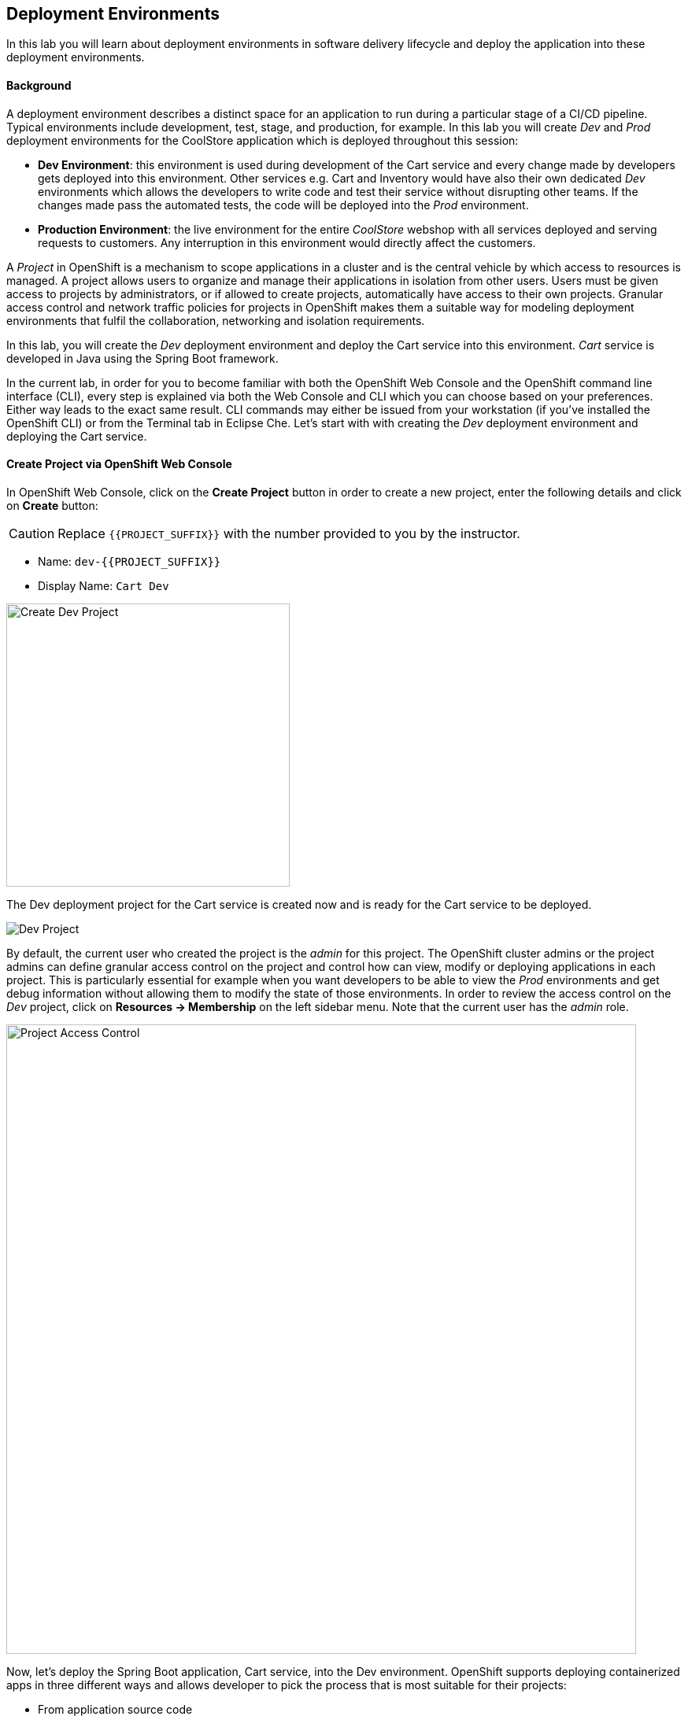## Deployment Environments

In this lab you will learn about deployment environments in software delivery lifecycle and deploy the application into these deployment environments.

#### Background
A deployment environment describes a distinct space for an application to run during a particular stage of a CI/CD pipeline. Typical environments include development, test, stage, and production, for example. In this lab you will create _Dev_ and _Prod_ deployment environments for the CoolStore application which is deployed throughout this session:

* *Dev Environment*: this environment is used during development of the Cart service and every change made by developers gets deployed into this environment. Other services e.g. Cart and Inventory would have also their own dedicated _Dev_ environments which allows the developers to write code and test their service without disrupting other teams. If the changes made pass the automated tests, the code will be deployed into the _Prod_ environment.
* *Production Environment*: the live environment for the entire _CoolStore_ webshop with all services deployed and serving requests to customers. Any interruption in this environment would directly affect the customers.

A _Project_ in OpenShift is a mechanism to scope applications in a cluster and is the central vehicle by which access to resources is managed. A project allows users to organize and manage their applications in isolation from other users. Users must be given access to projects by administrators, or if allowed to create projects, automatically have access to their own projects. Granular access control and network traffic policies for projects in OpenShift makes them a suitable way for modeling deployment environments that fulfil the collaboration, networking and isolation requirements.

In this lab, you will create the _Dev_ deployment environment and deploy the Cart service into this environment. _Cart_ service is developed in Java using the Spring Boot framework.

In the current lab, in order for you to become familiar with both the OpenShift Web Console and the OpenShift command line interface (CLI), every step is explained via both the Web Console and CLI which you can choose based on your preferences. Either way leads to the exact same result. CLI commands may either be issued from your workstation (if you've installed the OpenShift CLI) or from the Terminal tab in Eclipse Che.
Let’s start with with creating the _Dev_ deployment environment and deploying the Cart service.

#### Create Project via OpenShift Web Console

In OpenShift Web Console, click on the *Create Project* button in order to create a new project, enter the following details and click on *Create* button:

CAUTION: Replace `{{PROJECT_SUFFIX}}` with the number provided to you by the instructor.

* Name: `dev-{{PROJECT_SUFFIX}}`
* Display Name: `Cart Dev`

image::devops-envs-create-dev.png[Create Dev Project, width=360]

The Dev deployment project for the Cart service is created now and is ready for the Cart service to be deployed. 

image::devops-envs-dev-project.png[Dev Project]

By default, the current user who created the project is the _admin_ for this project. The OpenShift cluster admins or the project admins can define granular access control on the project and control how can view, modify or deploying applications in each project. This is particularly essential for example when you want developers to be able to view the _Prod_ environments and get debug information without allowing them to modify the state of those environments. In order to review the access control on the _Dev_ project, click on *Resources -> Membership* on the left sidebar menu. Note that the current user has the _admin_ role.

image::devops-envs-dev-membership.png[Project Access Control, width=800]

Now, let’s deploy the Spring Boot application, Cart service, into the Dev environment. OpenShift supports deploying containerized apps in three different ways and allows developer to pick the process that is most suitable for their projects:

* From application source code
* From application binary (e.g. app.jar)
* From docker images

OpenShift introduces a mechanism called {{OPENSHIFT_DOCS_BASE}}/architecture/core_concepts/builds_and_image_streams.html#source-build[Source-to-Image (S2I)] which is a tool for building docker container images. It produces ready-to-run images by injecting application source into a container image and assembling a new image. The new image incorporates the application runtime base image and built source code and is ready to use with the docker run command. The application base runtime might be various language runtimes such as Java, Ruby, NodeJS, Python, etc or middleware runtimes such as Apache Tomcat, JBoss EAP, etc.

S2I can also take application binaries such as JAR, WAR or EAR files as input and build a new docker image for the application combined with the application runtime.

If you already have a process in-place for building docker images, OpenShift allows you to point to the ready docker images and deploy them as is on the platform.

In this lab, you will use the S2I mechanism for building the Cart service from source code. Since Cart service is based on Spring Boot, you only need the Java language runtime for running this service and therefore you will use the certified OpenJDK application runtime which is provided in OpenShift out-of-the-box. Click on *Browse Catalog* to open the service catalog. The catalog shows the list of available language and application runtimes, services as well as templates. A template describes how to build, configure and deploy a set of containers in a reproducible manner. OpenShift templates simplify composing complex multi-container applications and makes it easy to recreate and configure complete applications from scratch by deploying a template.

Enter _jdk_ in the text field in order to find the *Red Hat OpenJDK 8* language runtime. Click on the icon to select the runtime from the Service Catalog.

Now that you have chosen the Java language runtime, you can enter the URL to the Cart service application source code to specify it as an input to the S2I process. Click *Next* and enter the following in the text fields:

CAUTION: Replace `{{PROJECT_SUFFIX}}` with the number provided to you by the instructor.

  * Application Name: `cart`
  * Git Repository: `http://{{GIT_SERVER_INTERNAL_URL}}/{{GIT_USER}}/cart-service.git`

image::devops-envs-cart-newapp.png[Deploy Cart Service, width=800]

Click on *advanced options* to review advanced options for setting memory and cpu limits, environment variables, scaling and more when deploying an application. In this lab, similar to most development teams a Maven artifact repository (e.g. Sonatype Nexus and Artifactory) is used for managing Maven artifacts. Add the following environment variable under *Build Configuration* to specify the Maven repository manager URL to be used during the build phase:

* Name: `MAVEN_MIRROR_URL`
* Value: `{{NEXUS_INTERNAL_URL}}/repository/maven-all-public`

Note that the Maven repository manager URL is an internal URL and is not accessible externally. Click on *Create* button and then on *Continue to the project overview.*.

All required resources are created in order to build and deploy the Cart service in the Dev project. OpenShift provides an out-of-the-box load-balancer which is automatically updated to route traffic to Cart service when the container is deployed and ready to receive traffic.

In the project overview, the Cart service S2I build process is running to build first the application JAR file and then a docker image by layering the JAR file on the OpenJDK base image.

image::devops-envs-cart-build.png[Create Cart Service, width=900]

You can see the build logs as build is making progress. If you want to see the full logs, click on *View Log* link to see the build logs in a larger window. You can click on the *Follow* link to follow the logs in the browser.

image::devops-envs-cart-build-logs.png[Build Logs, width=900]

When the build finishes and the application docker image is created, the docker image is pushed by default to OpenShift internal registry and then deployed to OpenShift. Builds also support pushing the built image to other image registries outside OpenShift.

image::devops-envs-cart-deployed.png[Create Cart Service, width=800]

OpenShift uses {{OPENSHIFT_DOCS_BASE}}/dev_guide/application_health.html[container health checks] to detect and handle or heal unhealthy containers which is not set yet on the deployed Cart service. OpenShift runs the following probes to manage the container and application health:

* _Liveness Probe_: a liveness probe checks if the container is still running. If the liveness probe fails, OpenShift restarts the container
* _Readiness Probe_: a readiness probe determines if a container is ready to service requests. If the readiness probe fails, OpenShift removes that container from the list of endpoints in the service load-balancer. A readiness probe can be used to signal the service load-balancer that even though a container is running, it should not receive any traffic.

There are multiple ways to check a container liveness and readiness. You can define an HTTP URL, a command to execute in the container or a TCP socket to connect to. Click on *cart* deployment to see the deployment configuration for the Cart service. Alternatively, you can click on *Applications* &rarr; *Deployments* from the left-side menu and then on *cart*. Click on *Action* menu button and then *Edit Health Checks* to configure HTTP liveness and readiness probes for the Cart service.

* Type: `HTTP GET`
* Path: `/health`
* Port: `8080`
* Initial Delay: `15`

image::devops-envs-cart-healthchecks.png[Create Cart Service, width=900]

Wait till the Cart service is re-deployed with the new health check configurations and then verify that the Cart service is functioning by pointing your browser to the Cart service REST endpoint.

CAUTION: Replace `{{PROJECT_SUFFIX}}` with the number provided to you by the instructor.

Alternatively, you can use the `curl` command to verify that the Cart service is functioning. First, find the route associated with the cart service.

[source,shell]
----
$ oc get routes
NAME      HOST/PORT                                            PATH      SERVICES   PORT       TERMINATION   WILDCARD
cart      cart-dev-{{PROJECT_SUFFIX}.{{OPENSHIFT_APPS_HOSTNAME}}             cart       8080-tcp                 None
----

Then, use the `curl` command to check the health associated with that URL. For example:

[source,shell]
----
$ curl http://cart-dev-{{PROJECT_SUFFIX}.{{OPENSHIFT_APPS_HOSTNAME}}/health

{"status":"UP","diskSpace":{"status":"UP","total":10725883904,"free":9970741248,"threshold":10485760},"refreshScope":{"status":"UP"},"hystrix":{"status":"UP"}}
----

Note that Cart is a REST service and does not provide any web page at the root of the application.

#### Create Project via OpenShift CLI

You can perform the same steps as above using the OpenShift CLI commands. Start with creating the _Dev_ project:

CAUTION: Replace `{{PROJECT_SUFFIX}}` with the number provided to you by the instructor.

[source,shell]
----
$ oc new-project dev-{{PROJECT_SUFFIX}} --display-name="Cart Dev"
----

You can now create the Cart service by specifying the language runtime base image, the source code repository and a name for the service:

CAUTION: Replace `{{PROJECT_SUFFIX}}` with the number provided to you by the instructor.

[source,shell]
----
$ oc new-app java:8~http://{{GIT_SERVER_URL}}/{{GIT_USER}}/cart-service.git \
    --name=cart \
    --build-env=MAVEN_MIRROR_URL={{NEXUS_INTERNAL_URL}}/repository/maven-all-public

--> Found image 56cfa0a (6 weeks old) in image stream "openshift/java" under tag "8" for "java:8"

    Java Applications
    -----------------
    Platform for building and running plain Java applications (fat-jar and flat classpath)

    Tags: builder, java

    * A source build using source code from http://{{GIT_SERVER_URL}}/{{GIT_USER}}/cart-service.git will be created
      * The resulting image will be pushed to image stream "cart:latest"
      * Use 'start-build' to trigger a new build
    * This image will be deployed in deployment config "cart"
    * Ports 8080/tcp, 8443/tcp, 8778/tcp will be load balanced by service "cart"
      * Other containers can access this service through the hostname "cart"

--> Creating resources ...
    imagestream "cart" created
    buildconfig "cart" created
    deploymentconfig "cart" created
    service "cart" created
--> Success
    Build scheduled, use 'oc logs -f bc/cart' to track its progress.
    Application is not exposed. You can expose services to the outside world by executing one or more of the commands below:
     'oc expose svc/cart'
    Run 'oc status' to view your app.
----

The Cart service is accessible by default within OpenShift. You can update the built-in load-balancer in OpenShift to route traffic to the Cart service by exposing the internal Cart service:
[source,shell]
----
$ oc expose svc/cart
route "cart" exposed
----

You can also view the build logs as the build is running:

[source,shell]
----
$ oc logs bc/cart -f
----

And finally, define the `/health` HTTP URL as the liveness and readiness probes for the Cart service:

[source,shell]
----
$ oc set probe dc/cart --readiness --liveness --get-url=http://:8080/health --initial-delay-seconds=15
----
